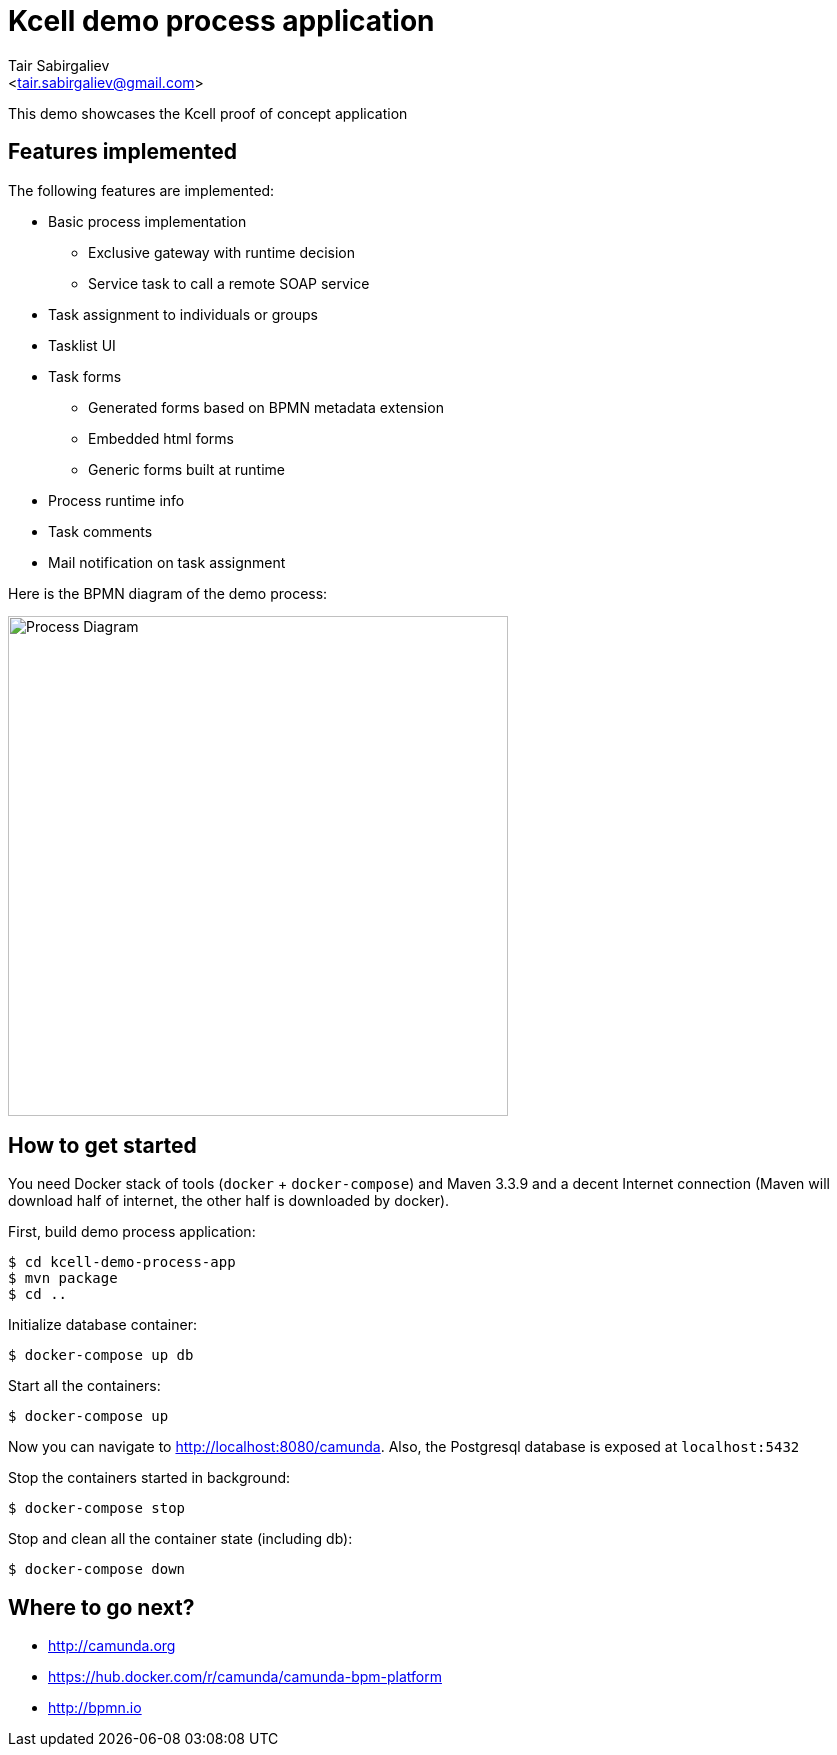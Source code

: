 = Kcell demo process application
:author: Tair Sabirgaliev
:email: <tair.sabirgaliev@gmail.com>

This demo showcases the Kcell proof of concept application

== Features implemented

The following features are implemented:

* Basic process implementation
** Exclusive gateway with runtime decision
** Service task to call a remote SOAP service
* Task assignment to individuals or groups
* Tasklist UI
* Task forms
** Generated forms based on BPMN metadata extension
** Embedded html forms
** Generic forms built at runtime
* Process runtime info
* Task comments
* Mail notification on task assignment

Here is the BPMN diagram of the demo process:

image::kcell-demo-process-app/src/main/resources/kcellDemoProcess.png[Process Diagram,500]

== How to get started

You need Docker stack of tools (`docker` + `docker-compose`) and Maven 3.3.9 and a decent Internet connection (Maven will download half of internet, the other half is downloaded by docker).

First, build demo process application:
----
$ cd kcell-demo-process-app
$ mvn package
$ cd ..
----

Initialize database container:
----
$ docker-compose up db
----

Start all the containers:
----
$ docker-compose up
----
Now you can navigate to http://localhost:8080/camunda. Also, the Postgresql database is exposed at `localhost:5432`

Stop the containers started in background:
----
$ docker-compose stop
----

Stop and clean all the container state (including db):
----
$ docker-compose down
----

== Where to go next?
* http://camunda.org
* https://hub.docker.com/r/camunda/camunda-bpm-platform
* http://bpmn.io
